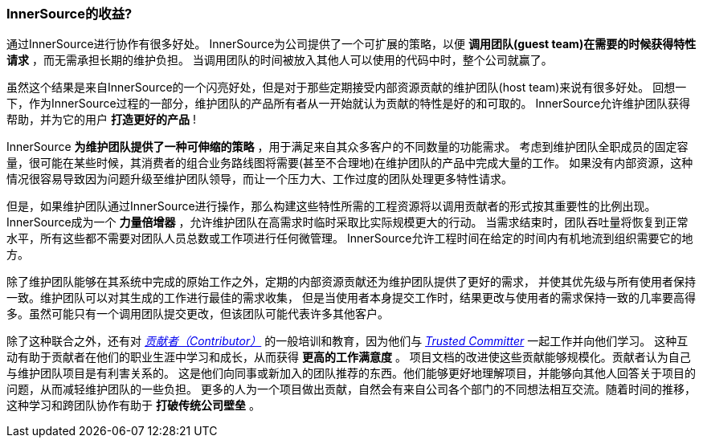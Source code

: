 === InnerSource的收益?

通过InnerSource进行协作有很多好处。
InnerSource为公司提供了一个可扩展的策略，以便 *调用团队(guest team)在需要的时候获得特性请求* ，而无需承担长期的维护负担。
当调用团队的时间被放入其他人可以使用的代码中时，整个公司就赢了。

虽然这个结果是来自InnerSource的一个闪亮好处，但是对于那些定期接受内部资源贡献的维护团队(host team)来说有很多好处。
回想一下，作为InnerSource过程的一部分，维护团队的产品所有者从一开始就认为贡献的特性是好的和可取的。
InnerSource允许维护团队获得帮助，并为它的用户 *打造更好的产品* !

InnerSource *为维护团队提供了一种可伸缩的策略* ，用于满足来自其众多客户的不同数量的功能需求。
考虑到维护团队全职成员的固定容量，很可能在某些时候，其消费者的组合业务路线图将需要(甚至不合理地)在维护团队的产品中完成大量的工作。
如果没有内部资源，这种情况很容易导致因为问题升级至维护团队领导，而让一个压力大、工作过度的团队处理更多特性请求。

但是，如果维护团队通过InnerSource进行操作，那么构建这些特性所需的工程资源将以调用贡献者的形式按其重要性的比例出现。
InnerSource成为一个 *力量倍增器* ，允许维护团队在高需求时临时采取比实际规模更大的行动。
当需求结束时，团队吞吐量将恢复到正常水平，所有这些都不需要对团队人员总数或工作项进行任何微管理。
InnerSource允许工程时间在给定的时间内有机地流到组织需要它的地方。

除了维护团队能够在其系统中完成的原始工作之外，定期的内部资源贡献还为维护团队提供了更好的需求，
并使其优先级与所有使用者保持一致。维护团队可以对其生成的工作进行最佳的需求收集，
但是当使用者本身提交工作时，结果更改与使用者的需求保持一致的几率要高得多。虽然可能只有一个调用团队提交更改，但该团队可能代表许多其他客户。

除了这种联合之外，还有对 https://innersourcecommons.org/zh/learn/learning-path/contributor[_贡献者（Contributor）_] 的一般培训和教育，因为他们与 https://innersourcecommons.org/zh/learn/learning-path/trusted-committer[_Trusted Committer_] 一起工作并向他们学习。
这种互动有助于贡献者在他们的职业生涯中学习和成长，从而获得 *更高的工作满意度* 。
项目文档的改进使这些贡献能够规模化。贡献者认为自己与维护团队项目是有利害关系的。
这是他们向同事或新加入的团队推荐的东西。他们能够更好地理解项目，并能够向其他人回答关于项目的问题，从而减轻维护团队的一些负担。
更多的人为一个项目做出贡献，自然会有来自公司各个部门的不同想法相互交流。随着时间的推移，这种学习和跨团队协作有助于 *打破传统公司壁垒* 。
